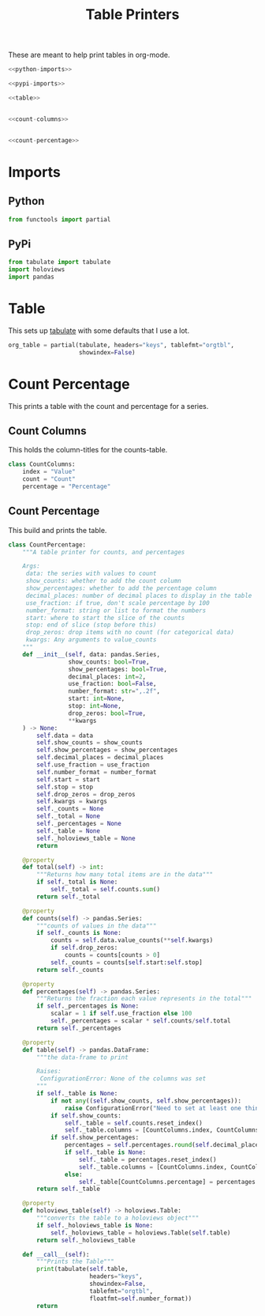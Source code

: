 #+TITLE: Table Printers
#+OPTIONS: ^:{}
#+TOC: headlines 1

These are meant to help print tables in org-mode.

#+BEGIN_SRC python :tangle tables.py
<<python-imports>>

<<pypi-imports>>

<<table>>


<<count-columns>>


<<count-percentage>>
#+END_SRC

* Imports
** Python
#+BEGIN_SRC python :noweb-ref python-imports
from functools import partial
#+END_SRC
** PyPi
#+begin_src python :noweb-ref pypi-imports
from tabulate import tabulate
import holoviews
import pandas
#+END_SRC

* Table
  This sets up [[https://bitbucket.org/astanin/python-tabulate][tabulate]] with some defaults that I use a lot.

#+BEGIN_SRC python :noweb-ref table
org_table = partial(tabulate, headers="keys", tablefmt="orgtbl",
                    showindex=False)
#+END_SRC

* Count Percentage
  This prints a table with the count and percentage for a series.
** Count Columns
   This holds the column-titles for the counts-table.
#+begin_src python :noweb-ref count-columns
class CountColumns:
    index = "Value"
    count = "Count"
    percentage = "Percentage"
#+end_src
** Count Percentage
   This build and prints the table.
#+begin_src python :noweb-ref count-percentage
class CountPercentage:
    """A table printer for counts, and percentages

    Args:
     data: the series with values to count
     show_counts: whether to add the count column
     show_percentages: whether to add the percentage column
     decimal_places: number of decimal places to display in the table
     use_fraction: if true, don't scale percentage by 100
     number_format: string or list to format the numbers
     start: where to start the slice of the counts
     stop: end of slice (stop before this)
     drop_zeros: drop items with no count (for categorical data)
     kwargs: Any arguments to value_counts
    """
    def __init__(self, data: pandas.Series,
                 show_counts: bool=True,
                 show_percentages: bool=True,
                 decimal_places: int=2,
                 use_fraction: bool=False,
                 number_format: str=",.2f",
                 start: int=None,
                 stop: int=None,
                 drop_zeros: bool=True,
                 ,**kwargs
    ) -> None:
        self.data = data
        self.show_counts = show_counts
        self.show_percentages = show_percentages
        self.decimal_places = decimal_places
        self.use_fraction = use_fraction
        self.number_format = number_format
        self.start = start
        self.stop = stop
        self.drop_zeros = drop_zeros
        self.kwargs = kwargs
        self._counts = None
        self._total = None
        self._percentages = None
        self._table = None
        self._holoviews_table = None
        return

    @property
    def total(self) -> int:
        """Returns how many total items are in the data"""
        if self._total is None:
            self._total = self.counts.sum()
        return self._total

    @property
    def counts(self) -> pandas.Series:
        """counts of values in the data"""
        if self._counts is None:
            counts = self.data.value_counts(**self.kwargs)
            if self.drop_zeros:
                counts = counts[counts > 0]
            self._counts = counts[self.start:self.stop]
        return self._counts

    @property
    def percentages(self) -> pandas.Series:
        """Returns the fraction each value represents in the total"""
        if self._percentages is None:
            scalar = 1 if self.use_fraction else 100
            self._percentages = scalar * self.counts/self.total
        return self._percentages
    
    @property
    def table(self) -> pandas.DataFrame:
        """the data-frame to print
    
        Raises:
         ConfigurationError: None of the columns was set
        """
        if self._table is None:
            if not any((self.show_counts, self.show_percentages)):
                raise ConfigurationError("Need to set at least one thing to show")
            if self.show_counts:
                self._table = self.counts.reset_index()
                self._table.columns = [CountColumns.index, CountColumns.count]
            if self.show_percentages:
                percentages = self.percentages.round(self.decimal_places)
                if self._table is None:
                    self._table = percentages.reset_index()
                    self._table.columns = [CountColumns.index, CountColumns.percentage]
                else:
                    self._table[CountColumns.percentage] = percentages.values
        return self._table
    
    @property
    def holoviews_table(self) -> holoviews.Table:
        """converts the table to a holoviews object"""
        if self._holoviews_table is None:
            self._holoviews_table = holoviews.Table(self.table)
        return self._holoviews_table

    def __call__(self):
        """Prints the Table"""
        print(tabulate(self.table, 
                       headers="keys", 
                       showindex=False, 
                       tablefmt="orgtbl", 
                       floatfmt=self.number_format))
        return
#+end_src

